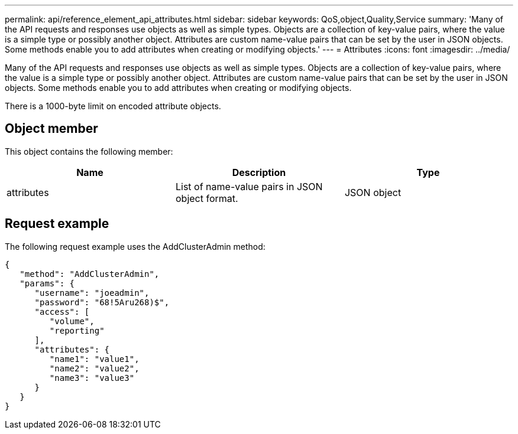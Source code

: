 ---
permalink: api/reference_element_api_attributes.html
sidebar: sidebar
keywords: QoS,object,Quality,Service
summary: 'Many of the API requests and responses use objects as well as simple types. Objects are a collection of key-value pairs, where the value is a simple type or possibly another object. Attributes are custom name-value pairs that can be set by the user in JSON objects. Some methods enable you to add attributes when creating or modifying objects.'
---
= Attributes
:icons: font
:imagesdir: ../media/

[.lead]
Many of the API requests and responses use objects as well as simple types. Objects are a collection of key-value pairs, where the value is a simple type or possibly another object. Attributes are custom name-value pairs that can be set by the user in JSON objects. Some methods enable you to add attributes when creating or modifying objects.

There is a 1000-byte limit on encoded attribute objects.

== Object member

This object contains the following member:

[options="header"]
|===
|Name |Description |Type
a|
attributes
a|
List of name-value pairs in JSON object format.
a|
JSON object
|===

== Request example

The following request example uses the AddClusterAdmin method:

----
{
   "method": "AddClusterAdmin",
   "params": {
      "username": "joeadmin",
      "password": "68!5Aru268)$",
      "access": [
         "volume",
         "reporting"
      ],
      "attributes": {
         "name1": "value1",
         "name2": "value2",
         "name3": "value3"
      }
   }
}
----

